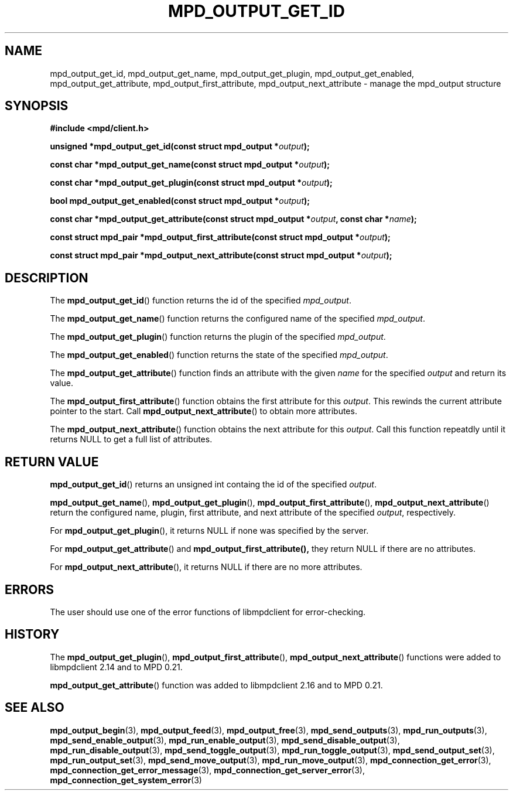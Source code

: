 .TH MPD_OUTPUT_GET_ID 3 2019
.SH NAME
mpd_output_get_id, mpd_output_get_name, mpd_output_get_plugin, 
mpd_output_get_enabled, mpd_output_get_attribute, mpd_output_first_attribute, 
mpd_output_next_attribute \- manage the mpd_output structure
.SH SYNOPSIS
.B #include <mpd/client.h>
.PP
.BI "unsigned *mpd_output_get_id(const struct mpd_output *" output );
.PP
.BI "const char *mpd_output_get_name(const struct mpd_output *" output );
.PP
.BI "const char *mpd_output_get_plugin(const struct mpd_output *" output );
.PP
.BI "bool mpd_output_get_enabled(const struct mpd_output *" output );
.PP
.BI "const char *mpd_output_get_attribute(const"
.BI "struct mpd_output *" output ", const char *" name );
.PP
.BI "const struct mpd_pair *mpd_output_first_attribute(const"
.BI "struct mpd_output *" output );
.PP
.BI "const struct mpd_pair *mpd_output_next_attribute(const"
.BI "struct mpd_output *" output );
.SH DESCRIPTION
The
.BR mpd_output_get_id ()
function returns the id of the specified
.IR mpd_output .
.PP
The
.BR mpd_output_get_name ()
function returns the configured name of the specified
.IR mpd_output .
.PP
The
.BR mpd_output_get_plugin ()
function returns the plugin of the specified
.IR mpd_output .
.PP
The
.BR mpd_output_get_enabled ()
function returns the state of the specified
.IR mpd_output .
.PP
The
.BR mpd_output_get_attribute ()
function finds an attribute with the given
.I name
for the specified
.I output
and return its value.
.PP
The
.BR mpd_output_first_attribute ()
function obtains the first attribute for this
.IR output .
This rewinds the current attribute pointer to the start. Call
.BR mpd_output_next_attribute ()
to obtain more attributes.
.PP
The
.BR mpd_output_next_attribute ()
function obtains the next attribute for this
.IR output .
Call this function repeatdly until it returns NULL to get a full list
of attributes.
.SH RETURN VALUE
.BR mpd_output_get_id ()
returns an unsigned int containg the id of the specified
.IR output .
.PP
.BR mpd_output_get_name (),
.BR mpd_output_get_plugin (),
.BR mpd_output_first_attribute (),
.BR mpd_output_next_attribute ()
return the configured name, plugin, first attribute, and next attribute of the
specified
.IR output ,
respectively.
.PP
For 
.BR mpd_output_get_plugin (),
it returns NULL if none was specified by the server.
.PP
For
.BR mpd_output_get_attribute ()
and
.BR mpd_output_first_attribute(),
they return NULL if there are no attributes.
.PP
For
.BR mpd_output_next_attribute (),
it returns NULL if there are no more attributes.
.SH ERRORS
The user should use one of the error functions of libmpdclient for
error-checking.
.SH HISTORY
The
.BR mpd_output_get_plugin (),
.BR mpd_output_first_attribute (),
.BR mpd_output_next_attribute ()
functions were added to libmpdclient 2.14 and to MPD 0.21.
.PP
.BR mpd_output_get_attribute ()
function was added to libmpdclient 2.16 and to MPD 0.21.
.SH SEE ALSO
.BR mpd_output_begin (3),
.BR mpd_output_feed (3),
.BR mpd_output_free (3),
.BR mpd_send_outputs (3),
.BR mpd_run_outputs (3),
.BR mpd_send_enable_output (3),
.BR mpd_run_enable_output (3),
.BR mpd_send_disable_output (3),
.BR mpd_run_disable_output (3),
.BR mpd_send_toggle_output (3),
.BR mpd_run_toggle_output (3),
.BR mpd_send_output_set (3),
.BR mpd_run_output_set (3),
.BR mpd_send_move_output (3),
.BR mpd_run_move_output (3),
.BR mpd_connection_get_error (3),
.BR mpd_connection_get_error_message (3),
.BR mpd_connection_get_server_error (3),
.BR mpd_connection_get_system_error (3)
